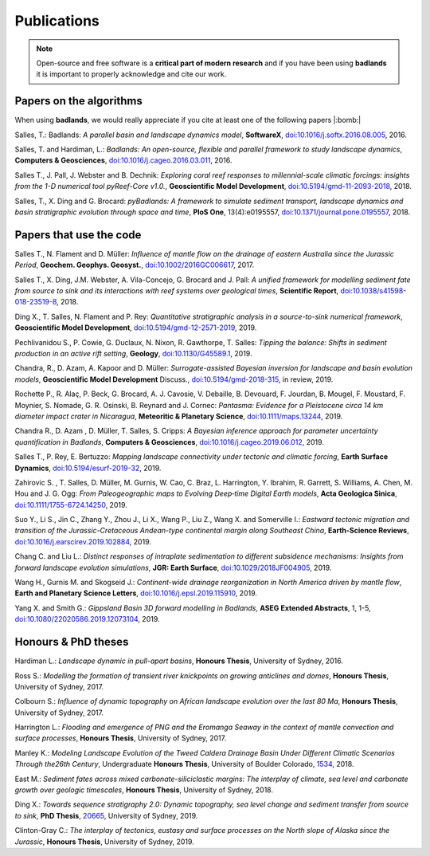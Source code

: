 Publications
==============

.. note::
  Open-source and free software is a **critical part of modern research** and if you have been using
  **badlands** it is important to properly acknowledge and cite our work.


Papers on the algorithms
------------------------


When using **badlands**, we would really appreciate if you cite at least one of the following papers |:bomb:|


Salles, T.: Badlands: *A parallel basin and landscape dynamics model*, **SoftwareX**, `doi:10.1016/j.softx.2016.08.005`_, 2016.


Salles, T. and Hardiman, L.: *Badlands: An open-source, flexible and parallel framework to study landscape dynamics*, **Computers & Geosciences**, `doi:10.1016/j.cageo.2016.03.011`_, 2016.

Salles T., J. Pall, J. Webster and B. Dechnik: *Exploring coral reef responses to millennial-scale climatic forcings: insights from the 1-D numerical tool pyReef-Core v1.0.*,  **Geoscientific Model Development**, `doi:10.5194/gmd-11-2093-2018`_, 2018.

Salles, T., X. Ding and G. Brocard: *pyBadlands: A framework to simulate sediment transport, landscape dynamics and basin stratigraphic evolution through space and time*, **PloS One**, 13(4):e0195557,  `doi:10.1371/journal.pone.0195557`_, 2018.

Papers that use the code
------------------------

Salles T., N. Flament and D. Müller: *Influence of mantle flow on the drainage of eastern Australia since the Jurassic Period*, **Geochem. Geophys. Geosyst.**, `doi:10.1002/2016GC006617`_, 2017.


Salles T., X. Ding, J.M. Webster, A. Vila-Concejo, G. Brocard and J. Pall: *A unified framework for modelling sediment fate from source to sink and its interactions with reef systems over geological times*, **Scientific Report**, `doi:10.1038/s41598-018-23519-8`_, 2018.


Ding X., T. Salles, N. Flament and P. Rey: *Quantitative stratigraphic analysis in a source-to-sink numerical framework*, **Geoscientific Model Development**, `doi:10.5194/gmd-12-2571-2019`_, 2019.


Pechlivanidou S., P. Cowie, G. Duclaux, N. Nixon, R. Gawthorpe, T. Salles: *Tipping the balance: Shifts in sediment production in an active rift setting*, **Geology**, `doi:10.1130/G45589.1`_, 2019.


Chandra, R., D. Azam, A. Kapoor and D. Müller: *Surrogate-assisted Bayesian inversion for landscape and basin evolution models*, **Geoscientific Model Development** Discuss., `doi:10.5194/gmd-2018-315`_, in review, 2019.


Rochette P., R. Alaç, P. Beck, G. Brocard, A. J. Cavosie, V. Debaille, B. Devouard, F. Jourdan, B. Mougel, F. Moustard, F. Moynier, S. Nomade, G. R. Osinski, B. Reynard and J. Cornec: *Pantasma: Evidence for a Pleistocene circa 14 km diameter impact crater in Nicaragua*, **Meteoritic & Planetary Science**,  `doi:10.1111/maps.13244`_, 2019.


Chandra R., D. Azam , D. Müller, T. Salles, S. Cripps: *A Bayesian inference approach for parameter uncertainty quantification in Badlands*, **Computers & Geosciences**, `doi:10.1016/j.cageo.2019.06.012`_, 2019.


Salles T., P. Rey, E. Bertuzzo: *Mapping landscape connectivity under tectonic and climatic forcing*, **Earth Surface Dynamics**, `doi:10.5194/esurf-2019-32`_, 2019.


Zahirovic S. , T. Salles, D. Müller, M. Gurnis, W. Cao, C. Braz, L. Harrington, Y. Ibrahim, R. Garrett, S. Williams, A. Chen, M. Hou and J. G. Ogg: *From Paleogeographic maps to Evolving Deep‐time Digital Earth models*, **Acta Geologica Sinica**, `doi:10.1111/1755-6724.14250`_, 2019.


Suo Y., Li S., Jin C., Zhang Y., Zhou J., Li X., Wang P., Liu Z., Wang X. and Somerville I.: *Eastward tectonic migration and transition of the Jurassic-Cretaceous Andean-type continental margin along Southeast China*, **Earth-Science Reviews**, `doi:10.1016/j.earscirev.2019.102884`_, 2019.


Chang C. and Liu L.: *Distinct responses of intraplate sedimentation to different subsidence mechanisms: Insights from forward landscape evolution simulations*, **JGR: Earth Surface**, `doi:10.1029/2018JF004905`_, 2019.

Wang H., Gurnis M. and Skogseid J.: *Continent-wide drainage reorganization in North America driven by mantle flow*, **Earth and Planetary Science Letters**, `doi:10.1016/j.epsl.2019.115910`_, 2019.

Yang X. and Smith G.: *Gippsland Basin 3D forward modelling in Badlands*, **ASEG Extended Abstracts**, 1, 1-5, `doi:10.1080/22020586.2019.12073104`_, 2019.



Honours & PhD theses
--------------------

Hardiman L.: *Landscape dynamic in pull-apart basins*, **Honours Thesis**, University of Sydney, 2016.


Ross S.: *Modelling the formation of transient river knickpoints on growing anticlines and domes*, **Honours Thesis**, University of Sydney, 2017.


Colbourn S.: *Influence of dynamic topography on African landscape evolution over the last 80 Ma*, **Honours Thesis**, University of Sydney, 2017.


Harrington L.: *Flooding and emergence of PNG and the Eromanga Seaway in the context of mantle convection and surface processes*, **Honours Thesis**, University of Sydney, 2017.


Manley K.: *Modeling Landscape Evolution of the Tweed Caldera Drainage Basin Under Different Climatic Scenarios Through the26th Century*, Undergraduate **Honours Thesis**, University of Boulder Colorado, `1534`_, 2018.


East M.: *Sediment fates across mixed carbonate-siliciclastic margins: The interplay of climate, sea level and carbonate growth over geologic timescales*, **Honours Thesis**, University of Sydney, 2018.


Ding X.: *Towards sequence stratigraphy 2.0: Dynamic topography, sea level change and sediment transfer from source to sink*, **PhD Thesis**, `20665`_, University of Sydney, 2019.


Clinton-Gray C.: *The interplay of tectonics, eustasy and surface processes on the North slope of Alaska since the Jurassic*, **Honours Thesis**, University of Sydney, 2019.


.. _`1534`: https://scholar.colorado.edu/honr_theses/1534


.. _`20665`: http://hdl.handle.net/2123/20665
.. _`doi:10.1016/j.softx.2016.08.005`:  https://doi.org/10.1016/j.softx.2016.08.005
.. _`doi:10.1016/j.cageo.2016.03.011`:  https://doi.org/10.1016/j.cageo.2016.03.011
.. _`doi:10.5194/gmd-11-2093-2018`:  https://doi.org/10.5194/gmd-11-2093-2018
.. _`doi:10.1371/journal.pone.0195557`:  https://doi.org/10.1371/journal.pone.0195557
.. _`doi:10.1002/2016GC006617`:  https://doi.org/10.1002/2016GC006617
.. _`doi:10.1038/s41598-018-23519-8`:  https://doi.org/10.1038/s41598-018-23519-8
.. _`doi:10.5194/gmd-12-2571-2019`:  https://doi.org/10.5194/gmd-12-2571-2019
.. _`doi:10.1130/G45589.1`:  https://doi.org/10.1130/G45589.1
.. _`doi:10.5194/gmd-2018-315`:  https://doi.org/10.5194/gmd-2018-315
.. _`doi:10.1111/maps.13244`:  https://doi.org/10.1111/maps.13244
.. _`doi:10.1016/j.cageo.2019.06.012`:  https://doi.org/10.1016/j.cageo.2019.06.012
.. _`doi:10.5194/esurf-2019-32`:  https://doi.org/10.5194/esurf-2019-32
.. _`doi:10.1111/1755-6724.14250`:  https://doi.org/10.1111/1755-6724.14250
.. _`doi:10.1016/j.earscirev.2019.102884`:  https://doi.org/10.1016/j.earscirev.2019.102884
.. _`doi:10.1029/2018JF004905`:  https://doi.org/10.1029/2018JF004905
.. _`doi:10.1016/j.epsl.2019.115910`:  https://doi.org/10.1016/j.epsl.2019.115910
.. _`doi:10.1080/22020586.2019.12073104`:  https://doi.org/10.1080/22020586.2019.12073104
